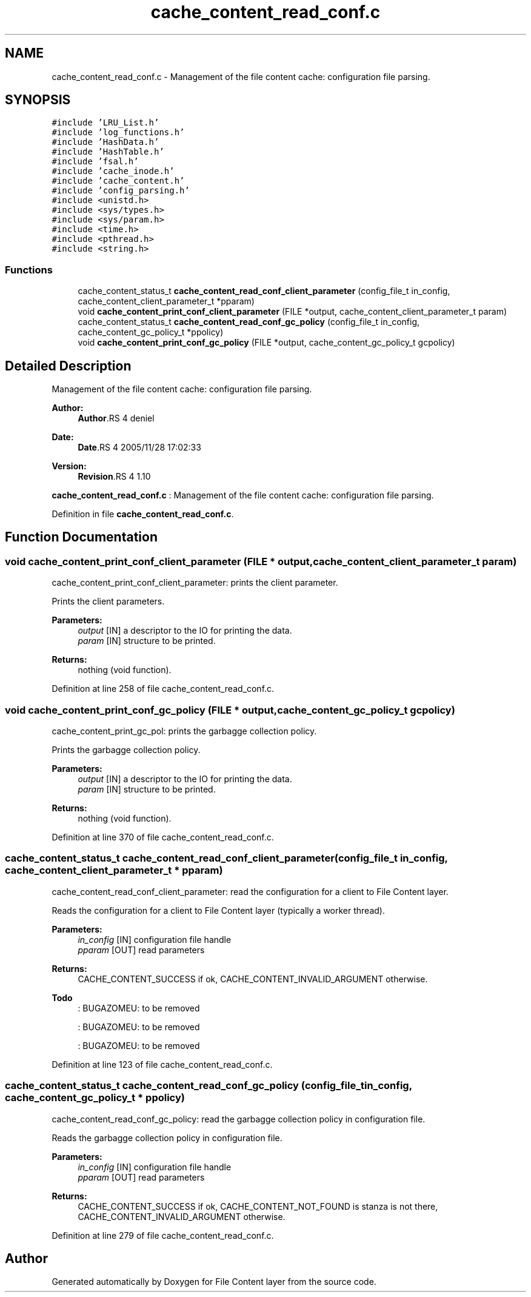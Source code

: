 .TH "cache_content_read_conf.c" 3 "9 Apr 2008" "Version 0.1" "File Content layer" \" -*- nroff -*-
.ad l
.nh
.SH NAME
cache_content_read_conf.c \- Management of the file content cache: configuration file parsing. 
.SH SYNOPSIS
.br
.PP
\fC#include 'LRU_List.h'\fP
.br
\fC#include 'log_functions.h'\fP
.br
\fC#include 'HashData.h'\fP
.br
\fC#include 'HashTable.h'\fP
.br
\fC#include 'fsal.h'\fP
.br
\fC#include 'cache_inode.h'\fP
.br
\fC#include 'cache_content.h'\fP
.br
\fC#include 'config_parsing.h'\fP
.br
\fC#include <unistd.h>\fP
.br
\fC#include <sys/types.h>\fP
.br
\fC#include <sys/param.h>\fP
.br
\fC#include <time.h>\fP
.br
\fC#include <pthread.h>\fP
.br
\fC#include <string.h>\fP
.br

.SS "Functions"

.in +1c
.ti -1c
.RI "cache_content_status_t \fBcache_content_read_conf_client_parameter\fP (config_file_t in_config, cache_content_client_parameter_t *pparam)"
.br
.ti -1c
.RI "void \fBcache_content_print_conf_client_parameter\fP (FILE *output, cache_content_client_parameter_t param)"
.br
.ti -1c
.RI "cache_content_status_t \fBcache_content_read_conf_gc_policy\fP (config_file_t in_config, cache_content_gc_policy_t *ppolicy)"
.br
.ti -1c
.RI "void \fBcache_content_print_conf_gc_policy\fP (FILE *output, cache_content_gc_policy_t gcpolicy)"
.br
.in -1c
.SH "Detailed Description"
.PP 
Management of the file content cache: configuration file parsing. 

\fBAuthor:\fP
.RS 4
\fBAuthor\fP.RS 4
deniel 
.RE
.PP
.RE
.PP
\fBDate:\fP
.RS 4
\fBDate\fP.RS 4
2005/11/28 17:02:33 
.RE
.PP
.RE
.PP
\fBVersion:\fP
.RS 4
\fBRevision\fP.RS 4
1.10 
.RE
.PP
.RE
.PP
\fBcache_content_read_conf.c\fP : Management of the file content cache: configuration file parsing.
.PP
Definition in file \fBcache_content_read_conf.c\fP.
.SH "Function Documentation"
.PP 
.SS "void cache_content_print_conf_client_parameter (FILE * output, cache_content_client_parameter_t param)"
.PP
cache_content_print_conf_client_parameter: prints the client parameter.
.PP
Prints the client parameters.
.PP
\fBParameters:\fP
.RS 4
\fIoutput\fP [IN] a descriptor to the IO for printing the data. 
.br
\fIparam\fP [IN] structure to be printed.
.RE
.PP
\fBReturns:\fP
.RS 4
nothing (void function). 
.RE
.PP

.PP
Definition at line 258 of file cache_content_read_conf.c.
.SS "void cache_content_print_conf_gc_policy (FILE * output, cache_content_gc_policy_t gcpolicy)"
.PP
cache_content_print_gc_pol: prints the garbagge collection policy.
.PP
Prints the garbagge collection policy.
.PP
\fBParameters:\fP
.RS 4
\fIoutput\fP [IN] a descriptor to the IO for printing the data. 
.br
\fIparam\fP [IN] structure to be printed.
.RE
.PP
\fBReturns:\fP
.RS 4
nothing (void function). 
.RE
.PP

.PP
Definition at line 370 of file cache_content_read_conf.c.
.SS "cache_content_status_t cache_content_read_conf_client_parameter (config_file_t in_config, cache_content_client_parameter_t * pparam)"
.PP
cache_content_read_conf_client_parameter: read the configuration for a client to File Content layer.
.PP
Reads the configuration for a client to File Content layer (typically a worker thread).
.PP
\fBParameters:\fP
.RS 4
\fIin_config\fP [IN] configuration file handle 
.br
\fIpparam\fP [OUT] read parameters
.RE
.PP
\fBReturns:\fP
.RS 4
CACHE_CONTENT_SUCCESS if ok, CACHE_CONTENT_INVALID_ARGUMENT otherwise.
.RE
.PP
.PP
\fBTodo\fP
.RS 4
: BUGAZOMEU: to be removed 
.PP
: BUGAZOMEU: to be removed 
.PP
: BUGAZOMEU: to be removed
.RE
.PP

.PP
Definition at line 123 of file cache_content_read_conf.c.
.SS "cache_content_status_t cache_content_read_conf_gc_policy (config_file_t in_config, cache_content_gc_policy_t * ppolicy)"
.PP
cache_content_read_conf_gc_policy: read the garbagge collection policy in configuration file.
.PP
Reads the garbagge collection policy in configuration file.
.PP
\fBParameters:\fP
.RS 4
\fIin_config\fP [IN] configuration file handle 
.br
\fIpparam\fP [OUT] read parameters
.RE
.PP
\fBReturns:\fP
.RS 4
CACHE_CONTENT_SUCCESS if ok, CACHE_CONTENT_NOT_FOUND is stanza is not there, CACHE_CONTENT_INVALID_ARGUMENT otherwise. 
.RE
.PP

.PP
Definition at line 279 of file cache_content_read_conf.c.
.SH "Author"
.PP 
Generated automatically by Doxygen for File Content layer from the source code.
